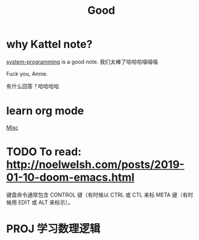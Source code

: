 #+TITLE: Good

* why Kattel note?
[[file:system_programming.org][system-programming]] is a good note.
我们太棒了哈哈哈喵喵喵

Fuck you, Annie.

有什么回答？哈哈哈哈
* learn org mode
[[file:misc.org][Misc]]
* TODO To read: http://noelwelsh.com/posts/2019-01-10-doom-emacs.html
  键盘命令通常包含 CONTROL 键（有时候以 CTRL 或 CTL 来标 META 键（有时候用 EDIT 或 ALT 来标示）。
* PROJ 学习数理逻辑
